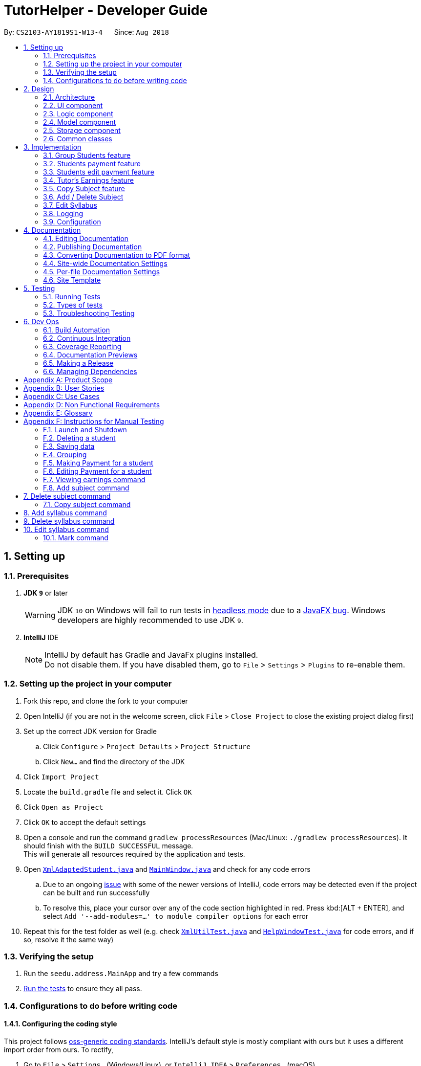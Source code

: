 = TutorHelper - Developer Guide
:site-section: DeveloperGuide
:toc:
:toc-title:
:toc-placement: preamble
:sectnums:
:imagesDir: images
:stylesDir: stylesheets
:xrefstyle: full
ifdef::env-github[]
:tip-caption: :bulb:
:note-caption: :information_source:
:warning-caption: :warning:
:experimental:
endif::[]
:repoURL: https://github.com/CS2103-AY1819S1-W13-4/main/tree/master

By: `CS2103-AY1819S1-W13-4`      Since: `Aug 2018`

== Setting up

=== Prerequisites

. *JDK `9`* or later
+
[WARNING]
JDK `10` on Windows will fail to run tests in <<UsingGradle#Running-Tests, headless mode>> due to a https://github.com/javafxports/openjdk-jfx/issues/66[JavaFX bug].
Windows developers are highly recommended to use JDK `9`.

. *IntelliJ* IDE
+
[NOTE]
IntelliJ by default has Gradle and JavaFx plugins installed. +
Do not disable them. If you have disabled them, go to `File` > `Settings` > `Plugins` to re-enable them.


=== Setting up the project in your computer

. Fork this repo, and clone the fork to your computer
. Open IntelliJ (if you are not in the welcome screen, click `File` > `Close Project` to close the existing project dialog first)
. Set up the correct JDK version for Gradle
.. Click `Configure` > `Project Defaults` > `Project Structure`
.. Click `New...` and find the directory of the JDK
. Click `Import Project`
. Locate the `build.gradle` file and select it. Click `OK`
. Click `Open as Project`
. Click `OK` to accept the default settings
. Open a console and run the command `gradlew processResources` (Mac/Linux: `./gradlew processResources`). It should finish with the `BUILD SUCCESSFUL` message. +
This will generate all resources required by the application and tests.
. Open link:{repoURL}/src/main/java/seedu/address/storage/XmlAdaptedStudent.java[`XmlAdaptedStudent.java`] and link:{repoURL}/src/main/java/seedu/address/ui/MainWindow.java[`MainWindow.java`] and check for any code errors
.. Due to an ongoing https://youtrack.jetbrains.com/issue/IDEA-189060[issue] with some of the newer versions of IntelliJ, code errors may be detected even if the project can be built and run successfully
.. To resolve this, place your cursor over any of the code section highlighted in red. Press kbd:[ALT + ENTER], and select `Add '--add-modules=...' to module compiler options` for each error
. Repeat this for the test folder as well (e.g. check link:{repoURL}/src/test/java/seedu/address/commons/util/XmlUtilTest.java[`XmlUtilTest.java`] and link:{repoURL}/src/test/java/seedu/address/ui/HelpWindowTest.java[`HelpWindowTest.java`] for code errors, and if so, resolve it the same way)

=== Verifying the setup

. Run the `seedu.address.MainApp` and try a few commands
. <<Testing,Run the tests>> to ensure they all pass.

=== Configurations to do before writing code

==== Configuring the coding style

This project follows https://github.com/oss-generic/process/blob/master/docs/CodingStandards.adoc[oss-generic coding standards]. IntelliJ's default style is mostly compliant with ours but it uses a different import order from ours. To rectify,

. Go to `File` > `Settings...` (Windows/Linux), or `IntelliJ IDEA` > `Preferences...` (macOS)
. Select `Editor` > `Code Style` > `Java`
. Click on the `Imports` tab to set the order

* For `Class count to use import with '\*'` and `Names count to use static import with '*'`: Set to `999` to prevent IntelliJ from contracting the import statements
* For `Import Layout`: The order is `import static all other imports`, `import java.\*`, `import javax.*`, `import org.\*`, `import com.*`, `import all other imports`. Add a `<blank line>` between each `import`

Optionally, you can follow the <<UsingCheckstyle#, UsingCheckstyle.adoc>> document to configure Intellij to check style-compliance as you write code.

==== Updating documentation to match your fork

After forking the repo, the documentation will still refer to the `CS2103-AY1819S1-W13-4/main` repo.

If you plan to develop this fork as a separate product (i.e. instead of contributing to `CS2103-AY1819S1-W13-4/main`), you should do the following:

. Configure the <<Docs-SiteWideDocSettings, site-wide documentation settings>> in link:{repoURL}/build.gradle[`build.gradle`], such as the `site-name`, to suit your own project.

. Replace the URL in the attribute `repoURL` in link:{repoURL}/docs/DeveloperGuide.adoc[`DeveloperGuide.adoc`] and link:{repoURL}/docs/UserGuide.adoc[`UserGuide.adoc`] with the URL of your fork.

==== Setting up CI

Set up Travis to perform Continuous Integration (CI) for your fork. See <<UsingTravis#, UsingTravis.adoc>> to learn how to set it up.

After setting up Travis, you can optionally set up coverage reporting for your team fork (see <<UsingCoveralls#, UsingCoveralls.adoc>>).

[NOTE]
Coverage reporting could be useful for a team repository that hosts the final version but it is not that useful for your personal fork.

Optionally, you can set up AppVeyor as a second CI (see <<UsingAppVeyor#, UsingAppVeyor.adoc>>).

[NOTE]
Having both Travis and AppVeyor ensures your App works on both Unix-based platforms and Windows-based platforms (Travis is Unix-based and AppVeyor is Windows-based)

==== Getting started with coding

When you are ready to start coding,

1. Get some sense of the overall design by reading <<Design-Architecture>>.
2. Take a look at <<GetStartedProgramming>>.

== Design

[[Design-Architecture]]
=== Architecture

.Architecture Diagram
image::Architecture.png[width="600"]

The *_Architecture Diagram_* given above explains the high-level design of the App. Given below is a quick overview of each component.

[TIP]
The `.pptx` files used to create diagrams in this document can be found in the link:{repoURL}/docs/diagrams/[diagrams] folder. To update a diagram, modify the diagram in the pptx file, select the objects of the diagram, and choose `Save as picture`.

`Main` has only one class called link:{repoURL}/src/main/java/seedu/address/MainApp.java[`MainApp`]. It is responsible for,

* At app launch: Initializes the components in the correct sequence, and connects them up with each other.
* At shut down: Shuts down the components and invokes cleanup method where necessary.

<<Design-Commons,*`Commons`*>> represents a collection of classes used by multiple other components. Two of those classes play important roles at the architecture level.

* `EventsCenter` : This class (written using https://github.com/google/guava/wiki/EventBusExplained[Google's Event Bus library]) is used by components to communicate with other components using events (i.e. a form of _Event Driven_ design)
* `LogsCenter` : Used by many classes to write log messages to the App's log file.

The rest of the App consists of four components.

* <<Design-Ui,*`UI`*>>: The UI of the App.
* <<Design-Logic,*`Logic`*>>: The command executor.
* <<Design-Model,*`Model`*>>: Holds the data of the App in-memory.
* <<Design-Storage,*`Storage`*>>: Reads data from, and writes data to, the hard disk.

Each of the four components

* Defines its _API_ in an `interface` with the same name as the Component.
* Exposes its functionality using a `{Component Name}Manager` class.

For example, the `Logic` component (see the class diagram given below) defines it's API in the `Logic.java` interface and exposes its functionality using the `LogicManager.java` class.

.Class Diagram of the Logic Component
image::LogicClassDiagram.png[width="800"]

[discrete]
==== Events-Driven nature of the design

The _Sequence Diagram_ below shows how the components interact for the scenario where the user issues the command `delete 1`.

.Component interactions for `delete 1` command (part 1)
image::SDforDeletePerson.png[width="800"]

[NOTE]
Note how the `Model` simply raises a `TutorHelperChangedEvent` when the TutorHelper data are changed, instead of asking the `Storage` to save the updates to the hard disk.

The diagram below shows how the `EventsCenter` reacts to that event, which eventually results in the updates being saved to the hard disk and the status bar of the UI being updated to reflect the 'Last Updated' time.

.Component interactions for `delete 1` command (part 2)
image::SDforDeletePersonEventHandling.png[width="800"]

[NOTE]
Note how the event is propagated through the `EventsCenter` to the `Storage` and `UI` without `Model` having to be coupled to either of them. This is an example of how this Event Driven approach helps us reduce direct coupling between components.

The sections below give more details of each component.

[[Design-Ui]]
=== UI component

.Structure of the UI Component
image::UiClassDiagram.png[width="800"]

*API* : link:{repoURL}/src/main/java/seedu/address/ui/Ui.java[`Ui.java`]

The UI consists of a `MainWindow` that is made up of parts e.g.`CommandBox`, `ResultDisplay`, `StudentListPanel`, `StatusBarFooter`, `BrowserPanel` etc. All these, including the `MainWindow`, inherit from the abstract `UiPart` class.

The `UI` component uses JavaFx UI framework. The layout of these UI parts are defined in matching `.fxml` files that are in the `src/main/resources/view` folder. For example, the layout of the link:{repoURL}/src/main/java/seedu/address/ui/MainWindow.java[`MainWindow`] is specified in link:{repoURL}/src/main/resources/view/MainWindow.fxml[`MainWindow.fxml`]

The `UI` component,

* Executes user commands using the `Logic` component.
* Binds itself to some data in the `Model` so that the UI can auto-update when data in the `Model` change.
* Responds to events raised from various parts of the App and updates the UI accordingly.

[[Design-Logic]]
=== Logic component

[[fig-LogicClassDiagram]]
.Structure of the Logic Component
image::LogicClassDiagram.png[width="800"]

*API* :
link:{repoURL}/src/main/java/seedu/address/logic/Logic.java[`Logic.java`]

.  `Logic` uses the `TutorHelperParser` class to parse the user command.
.  This results in a `Command` object which is executed by the `LogicManager`.
.  The command execution can affect the `Model` (e.g. adding a student) and/or raise events.
.  The result of the command execution is encapsulated as a `CommandResult` object which is passed back to the `Ui`.

Given below is the Sequence Diagram for interactions within the `Logic` component for the `execute("delete 1")` API call.

.Interactions Inside the Logic Component for the `delete 1` Command
image::DeletePersonSdForLogic.png[width="800"]

[[Design-Model]]
=== Model component

.Structure of the Model Component
image::ModelClassDiagram.png[width="800"]

*API* : link:{repoURL}/src/main/java/seedu/address/model/Model.java[`Model.java`]

The `Model`,

* stores a `UserPref` object that represents the user's preferences.
* stores the TutorHelper data.
* exposes an unmodifiable `ObservableList<Student>` that can be 'observed' e.g. the UI can be bound to this list so that the UI automatically updates when the data in the list change.
* does not depend on any of the other three components.

[NOTE]
As a more OOP model, we can store a `Tag` list in `TutorHelper`, which `Student` can reference. This would allow `TutorHelper` to only require one `Tag` object per unique `Tag`, instead of each `Student` needing their own `Tag` object. An example of how such a model may look like is given below. +
 +
image:ModelClassBetterOopDiagram.png[width="800"]

[[Design-Storage]]
=== Storage component

.Structure of the Storage Component
image::StorageClassDiagram.png[width="800"]

*API* : link:{repoURL}/src/main/java/seedu/address/storage/Storage.java[`Storage.java`]

The `Storage` component,

* can save `UserPref` objects in json format and read it back.
* can save the TutorHelper data in xml format and read it back.

[[Design-Commons]]
=== Common classes

Classes used by multiple components are in the `seedu.address.commons` package.

== Implementation

This section describes some noteworthy details on how certain features are implemented.

// tag::group[]
=== Group Students feature
==== Current Implementation

Classes related to Group and its functionality is listed below:

* `TutorHelperParser` -- Creates a GroupCommandParser object and parses the user's input.
* `GroupCommandParser` -- Analyses the input, creates a predicate based on the input and returns a GroupCommand object with the predicate as the argument.
* `GroupCommand` -- Filters the list based on the predicate, sorts the list and displays it to the user.

Given below is an example usage scenario and how the group mechanism behaves at each step.

Step 1. The user launches the application for the first time.

Step 2. Assuming that the application isn't empty, the user executes 'group Monday' command to group all students with a class on Monday. The group command will be called by `GroupCommandParser.parse()`, parsing the argument to check against. The application will check the list and display all students with classes on Monday, sorted based on the earliest timing.

[NOTE]
The user can execute `list` to re-display the full list of students again.
[NOTE]
The user can execute `undo` to undo the sorting done to the list.
[NOTE]
The group command is CASE-SENSITIVE. E.g. Passing `MONDAY` as an input instead of `Monday` will throw an error.
[NOTE]
Only 12-hr timings are valid.

The following sequence diagram shows how the group operation works for day parameter and time parameter:

image::GroupSequenceDiagramDay.png[width="650"]
image::GroupSequenceDiagramTime.png[width="650]
// end::group[]
// tag::payment[]

=== Students payment feature
==== Current implementation

The Payment mechanism is facilitated by VersionedTutorHelper and FilteredList<Student>. VersionedTutorHelper extends from TutorHelper and classes related to Payment calls methods from VersionedTutorHelper to retrieve students' data, update them and display accordingly.

Classes that are related to Payment and their functionality are as listed below:
* `TutorHelperParser` -- Creates a PayCommandParser object and calls parse method in object to parse user's argument input.
* `PayCommandParser` -- Analyses the input, checks for any violation of syntax and returns a PayCommand object with the Payment object as the argument.
* `PayCommand` -- Calls on methods in VersionedTutorHelper to update new Payments made.
* `Payment` -- -Contains fields to store student id, amount paid, month of payment and year of payment.

Given below is an example usage scenario and how the payment mechanism behaves at each step.
Step 1. The tutor launches the application and wants to record a payment for his/her student called Alice.

Step 2. He/she makes a mental note of Alice's student index as listed in the left side of the application.

Step 2a. Lets say, Alice has student id 2. The payment she made was $400 for the month and year of November 2018. He/she proceeds to key in the command in the following format: paid 2 400 11 2018

Step 2b. The tutor's input is passed from the text box through LogicManager class to TutorHelperParser. TutorHelperParser sieves out the arguments and command word(in this case, paid) and creates the PayCommandParser object, followed by calling parse method, with the arguments passed in.

Step 2c. PayCommandParser then checks if the inputs are of the correct format and it initialises a Payment object with the inputs.

Step 2d. The PayCommandParser method then returns a PayCommand object with payment object.

Step 2e. This is propagated back to the LogicManager class which then proceed to call execute method in the returned PayCommand object.

Step 2f. The execute method in PayCommand proceed to obtain the list of students from the model. Since 2 is a valid student index, it proceeds to retrieve information from Alice Student class.

Step 2g. Alice student class contains payment class. The PayCommand execute method proceeds to call the method updatePayments, then calls updateStudent in model class to modify Alice Student class with the new updated payment.

Step 3. Now, payment details have been updated and the tutor will be able to see a payment updated successfully message below the command text box and the list of payments as well as other details about Alice

Step 4. The tutor may also choose to view the details from browser panel by clicking on Alice tab on the left. Payments will be displayed in one of the rows.

[NOTE]
Payment list will keep up to 5 payments at any one time. When the 6th payment is added, the payment list will remove the oldest payment record.
[NOTE]
The maximum amount of payment that can be made each time is $10 000.

The diagram below illustrates the sequence diagram.

image:PaymentSequenceDiagram.png[width="800"]
// end::payment[]

// tag::editpaid[]
=== Students edit payment feature
==== Current implementation

The Edit Payment mechanism is facilitated by VersionedTutorHelper and FilteredList<Student>. VersionedTutorHelper extends from TutorHelper and classes related to Payment calls methods from VersionedTutorHelper to retrieve students' data, update them and display accordingly.

Classes that are related to Payment and their functionality are as listed below:
* `TutorHelperParser` -- Creates a PayCommandParser object and calls parse method in object to parse user's argument input.
* `PayCommandParser` -- Analyses the input, checks for any violation of syntax and returns a PayCommand object with the Payment object as the argument.
* `PayCommand` -- Calls on methods in VersionedTutorHelper to update new Payments made.
* `Payment` -- -Contains fields to store student id, amount paid, month of payment and year of payment.

Given below is an example usage scenario and how the payment mechanism behaves at each step.
Step 1. The tutor launches the application and wants to record a payment for his/her student called Alice.

Step 2. He/she makes a mental note of Alice's student index as listed in the left side of the application.

Step 2a. Lets say, Alice has student id 2. The payment she made was $400 for the month and year of November 2018. He/she proceeds to key in the command in the following format: paid 2 400 11 2018

Step 2b. The tutor's input is passed from the text box through LogicManager class to TutorHelperParser. TutorHelperParser sieves out the arguments and command word(in this case, paid) and creates the PayCommandParser object, followed by calling parse method, with the arguments passed in.

Step 2c. PayCommandParser then checks if the inputs are of the correct format and it initialises a Payment object with the inputs.

Step 2d. The PayCommandParser method then returns a PayCommand object with payment object.

Step 2e. This is propagated back to the LogicManager class which then proceed to call execute method in the returned PayCommand object.

Step 2f. The execute method in PayCommand proceed to obtain the list of students from the model. Since 2 is a valid student index, it proceeds to retrieve information from Alice Student class.

Step 2g. Alice student class contains payment class. The PayCommand execute method proceeds to call the method updatePayments, then calls updateStudent in model class to modify Alice Student class with the new updated payment.

Step 3. Now, payment details have been updated and the tutor will be able to see a payment updated successfully message below the command text box and the list of payments as well as other details about Alice

Step 4. The tutor may also choose to view the details from browser panel by clicking on Alice tab on the left. Payments will be displayed in one of the rows.

[NOTE]
Payment list will keep up to 5 payments at any one time. When the 6th payment is added, the payment list will remove the oldest payment record.
[NOTE]
The maximum amount of payment that can be made each time is $10 000.

The diagram below illustrates the sequence diagram.

image:EditPaymentSequenceDiagram.png[width="800"]
// end::editpaid[]

// tag::earnings[]
=== Tutor's Earnings feature
==== Current implementation

The Earnings mechanism is mainly facilitated by the filteredStudentList found in model. It works by checking through all past recorded payments for that specific month and year as requested by the tutor and returns the total earnings.
The classes related to Earnings are EarningsCommand, EarningsCommandParser.

* `TutorHelperParser` -- Creates a PayCommandParser object and calls parse method in object to parse user's argument input.
* `EarningsCommandParser` --Takes in users' input and checks if it adheres to the required format. Returns a EarningsCommand with the month and year passed in.
* `EarningsCommand` -- Takes in month and year as inputs in its constructed. In Execute() method, it performs the checking of all recorded payments and returns the total payments received for that specified month and year.

Given below is an example usage scenario and how the earning mechanism behaves at each step.

Step 1. The tutor launches the application and wants to view his/her earnings for the month of November 2018.

Step 2. He/she enters input in the format of: earnings 11 2018

Step 2a. The tutor's input is passed from the text box through LogicManager class to TutorHelperParser. TutorHelperParser sieves out the arguments and command word(in this case, earnings) and creates the EarningsCommandParser object, followed by calling parse method, with the arguments passed in.

Step 2b. EarningCommandParser checks if the inputs are of the correct format.

Step 2b. The PayCommandParser method then returns a EarningCommand object with month and year passed in.

Step 2c. This is propagated back to the LogicManager class which then proceed to call execute method in the returned EarningsCommand object.

Step 2d. The execute method in EarningsCommand proceed to obtain the list of students from the model and proceeds to search for Payment records made for that requested month and year.

Step 2e. The amount is then returned.

Step 3. The tutor will then see a message below the command text box, showing the earnings for the requested month and year.

The diagram below illustrates the sequence diagram.

image:EarningsSequenceDiagram.png[width="800"]
// end::earnings[]

// tag::copysub[]
=== Copy Subject feature
==== Current Implementation

The copy subject command operates by making a duplicate of the selected subject of the student and adds it the other student.

[NOTE]
If the other student already has the same subject, append the content of the subject instead. State of each syllabus is also copied. Duplicate syllabus will not be added.

Classes related to copy command and its functionality are listed below:

* `TutorHelperParser` -- Creates CopySubCommandParser which parses the input from user.
* `CopySubCommandParser` -- Parses user's input into proper argument and creates CopySubCommand
* `CopySubCommand` -- Updates the target student based on the argument
* `SubjectsUtil` -- Manage the finding and copying aspect of copysub command.

Given below is an example usage scenario with 2 possible outcomes and how to copy function addresses each case.

Step 1. The user launches the application for the first time.

Step 2. Assuming that the application isn't empty, the user executes `copysub 1 2 4`.

Step 3. Assuming that each argument given is a valid input, the system will perform the copysub command.

Step 4. The system will locate the _first_ student from the student list, and make a separate copy of the _second_ subject stored under the student data.

Step 5. The system will locate the _fourth_ student from the student list, and make a decision.

* Step 5a. If the same subject as _second_ subject in Step 4, system will append the content of subject of _second_ subject into the _fourth_ student.
* Step 5b. If there is no subject same as _second_ subject in Step 4, system will add the _second_ subject as a new subject under the _fourth_ student.

The process is described with sequence diagram below:

image::CopySubSequenceDiagrams.png[width="650"]
// end::copysub[]

// tag::adddelsub[]
=== Add / Delete Subject

==== Implementation

The add / delete subject mechanism is facilitated with `TutorHelperParser`.
Classes related to the functionality of the mechanism are listed below:

* `TutorHelperParser` -- Creates a `AddSubCommandParser` / `DeleteSubCommandParser` object and parses the user's input.
* `AddSubCommandParser` / `DeleteSubCommandParser` -- Analyses user input to create a corresponding `Command` object.
* `AddSubCommand` / `DeleteSubCommand` -- Execution results in addition / deletion of a subject for a specified student index.

Given below is an example usage scenario of how the add / delete subject mechanism behaves at each step.

===== Add Subject

Step 1. The user launches the application.

Step 2. The tutor executes a command of the format `addsub STUDENT_INDEX s/SUBJECT` on the CLI.

Step 3. The arguments are parsed by `AddSubCommandParser`, which produces an instance of `AddSubCommand`.

Step 4. `AddSubCommand.execute()` is called, and the supplied subject is added for the student at the specified student index by TutorHelper.

===== Delete Subject

Step 1. The user launches the application.

Step 2. The tutor executes a command of the format `deletesub STUDENT_INDEX SUBJECT_INDEX` on the CLI.

Step 3. The arguments are parsed by `DeleteSubCommandParser`, which produces an instance of `DeleteSubCommand`.

Step 4. `DeleteSubCommand.execute()` is called, and the subject at the specified subject index of the student at the specified student index is deleted by TutorHelper.

[TIP]
The TutorHelper has to have at least 1 student as a precondition for both `addsub` and `deletesub`.
[TIP]
`deletesub` requires the student at the specified student index to have at least two subjects. After deletion, a student cannot have 0 subjects.

The following sequence diagram shows how the `addsub` operation works:

image::AddSubSequenceDiagram.png[width="650"]

The following sequence diagram shows how the `deletesub` operation works:

image::DeleteSubSequenceDiagram.png[width="650"]
// end::adddelsub[]

// tag::editsyll[]
=== Edit Syllabus

==== Current Implementation

Classes that are related to edit syllabus and their functionality are as listed below:
* `TutorHelperParser` -- Creates a EditSyllCommandParser object and calls parse method in object to parse user's argument input.
* `EditSyllCommandParser` -- Analyses the input, checks for any violation of syntax and returns a EditSyllCommand object with the student,subject,syllabus index object as well as the new Syllabus object as the argument.
* `EditSyllCommand` -- Locates the corresponding syllabus to update and calls corresponding subject to edit syllabus.
* `Subject` -- Locates and edits existing syllabus entry with new syllabus entry

Given below is an example usage scenario and how the earning mechanism behaves at each step.

Step 1. The tutor launches the application.

Step 2. He/she executes the command in the format `editsyll STUDENT_INDEX SUBJECT_INDEX SYLLABUS_INDEX sy/SYLLABUS` on the CLI.

Step 3. The arguments are parsed by `EditSyllCommandParser`, which produces an instance of `EditSyllCommand`.

Step 4. `EditSyllCommand.execute()` is called, and the syllabus at the specified subject index and syllabus index of the student at the specified student index is edited by TutorHelper.

[TIP]
The TutorHelper has to have at least 1 student as a precondition for `editsyll`.

The diagram below shows how the `editsyll` operation works:

image:EditSyllSequenceDiagram.png[width="800"]
// end::editsyll[]

=== Logging

We are using `java.util.logging` package for logging. The `LogsCenter` class is used to manage the logging levels and logging destinations.

* The logging level can be controlled using the `logLevel` setting in the configuration file (See <<Implementation-Configuration>>)
* The `Logger` for a class can be obtained using `LogsCenter.getLogger(Class)` which will log messages according to the specified logging level
* Currently log messages are output through: `Console` and to a `.log` file.

*Logging Levels*

* `SEVERE` : Critical problem detected which may possibly cause the termination of the application
* `WARNING` : Can continue, but with caution
* `INFO` : Information showing the noteworthy actions by the App
* `FINE` : Details that is not usually noteworthy but may be useful in debugging e.g. print the actual list instead of just its size

[[Implementation-Configuration]]
=== Configuration

Certain properties of the application can be controlled (e.g App name, logging level) through the configuration file (default: `config.json`).

== Documentation

We use asciidoc for writing documentation.

[NOTE]
We chose asciidoc over Markdown because asciidoc, although a bit more complex than Markdown, provides more flexibility in formatting.

=== Editing Documentation

See <<UsingGradle#rendering-asciidoc-files, UsingGradle.adoc>> to learn how to render `.adoc` files locally to preview the end result of your edits.
Alternatively, you can download the AsciiDoc plugin for IntelliJ, which allows you to preview the changes you have made to your `.adoc` files in real-time.

=== Publishing Documentation

See <<UsingTravis#deploying-github-pages, UsingTravis.adoc>> to learn how to deploy GitHub Pages using Travis.

=== Converting Documentation to PDF format

We use https://www.google.com/chrome/browser/desktop/[Google Chrome] for converting documentation to PDF format, as Chrome's PDF engine preserves hyperlinks used in webpages.

Here are the steps to convert the project documentation files to PDF format.

.  Follow the instructions in <<UsingGradle#rendering-asciidoc-files, UsingGradle.adoc>> to convert the AsciiDoc files in the `docs/` directory to HTML format.
.  Go to your generated HTML files in the `build/docs` folder, right click on them and select `Open with` -> `Google Chrome`.
.  Within Chrome, click on the `Print` option in Chrome's menu.
.  Set the destination to `Save as PDF`, then click `Save` to save a copy of the file in PDF format. For best results, use the settings indicated in the screenshot below.

.Saving documentation as PDF files in Chrome
image::chrome_save_as_pdf.png[width="300"]

[[Docs-SiteWideDocSettings]]
=== Site-wide Documentation Settings

The link:{repoURL}/build.gradle[`build.gradle`] file specifies some project-specific https://asciidoctor.org/docs/user-manual/#attributes[asciidoc attributes] which affects how all documentation files within this project are rendered.

[TIP]
Attributes left unset in the `build.gradle` file will use their *default value*, if any.

[cols="1,2a,1", options="header"]
.List of site-wide attributes
|===
|Attribute name |Description |Default value

|`site-name`
|The name of the website.
If set, the name will be displayed near the top of the page.
|_not set_

|`site-githuburl`
|URL to the site's repository on https://github.com[GitHub].
Setting this will add a "View on GitHub" link in the navigation bar.
|_not set_

|`site-seedu`
|Define this attribute if the project is an official SE-EDU project.
This will render the SE-EDU navigation bar at the top of the page, and add some SE-EDU-specific navigation items.
|_not set_

|===

[[Docs-PerFileDocSettings]]
=== Per-file Documentation Settings

Each `.adoc` file may also specify some file-specific https://asciidoctor.org/docs/user-manual/#attributes[asciidoc attributes] which affects how the file is rendered.

Asciidoctor's https://asciidoctor.org/docs/user-manual/#builtin-attributes[built-in attributes] may be specified and used as well.

[TIP]
Attributes left unset in `.adoc` files will use their *default value*, if any.

[cols="1,2a,1", options="header"]
.List of per-file attributes, excluding Asciidoctor's built-in attributes
|===
|Attribute name |Description |Default value

|`site-section`
|Site section that the document belongs to.
This will cause the associated item in the navigation bar to be highlighted.
One of: `UserGuide`, `DeveloperGuide`, ``LearningOutcomes``{asterisk}, `AboutUs`, `ContactUs`

_{asterisk} Official SE-EDU projects only_
|_not set_

|`no-site-header`
|Set this attribute to remove the site navigation bar.
|_not set_

|===

=== Site Template

The files in link:{repoURL}/docs/stylesheets[`docs/stylesheets`] are the https://developer.mozilla.org/en-US/docs/Web/CSS[CSS stylesheets] of the site.
You can modify them to change some properties of the site's design.

The files in link:{repoURL}/docs/templates[`docs/templates`] controls the rendering of `.adoc` files into HTML5.
These template files are written in a mixture of https://www.ruby-lang.org[Ruby] and http://slim-lang.com[Slim].

[WARNING]
====
Modifying the template files in link:{repoURL}/docs/templates[`docs/templates`] requires some knowledge and experience with Ruby and Asciidoctor's API.
You should only modify them if you need greater control over the site's layout than what stylesheets can provide.
The SE-EDU team does not provide support for modified template files.
====

[[Testing]]
== Testing

=== Running Tests

There are three ways to run tests.

[TIP]
The most reliable way to run tests is the 3rd one. The first two methods might fail some GUI tests due to platform/resolution-specific idiosyncrasies.

*Method 1: Using IntelliJ JUnit test runner*

* To run all tests, right-click on the `src/test/java` folder and choose `Run 'All Tests'`
* To run a subset of tests, you can right-click on a test package, test class, or a test and choose `Run 'ABC'`

*Method 2: Using Gradle*

* Open a console and run the command `gradlew clean allTests` (Mac/Linux: `./gradlew clean allTests`)

[NOTE]
See <<UsingGradle#, UsingGradle.adoc>> for more info on how to run tests using Gradle.

*Method 3: Using Gradle (headless)*

Thanks to the https://github.com/TestFX/TestFX[TestFX] library we use, our GUI tests can be run in the _headless_ mode. In the headless mode, GUI tests do not show up on the screen. That means the developer can do other things on the Computer while the tests are running.

To run tests in headless mode, open a console and run the command `gradlew clean headless allTests` (Mac/Linux: `./gradlew clean headless allTests`)

=== Types of tests

We have two types of tests:

.  *GUI Tests* - These are tests involving the GUI. They include,
.. _System Tests_ that test the entire App by simulating user actions on the GUI. These are in the `systemtests` package.
.. _Unit tests_ that test the individual components. These are in `seedu.address.ui` package.
.  *Non-GUI Tests* - These are tests not involving the GUI. They include,
..  _Unit tests_ targeting the lowest level methods/classes. +
e.g. `seedu.address.commons.StringUtilTest`
..  _Integration tests_ that are checking the integration of multiple code units (those code units are assumed to be working). +
e.g. `seedu.address.storage.StorageManagerTest`
..  Hybrids of unit and integration tests. These test are checking multiple code units as well as how the are connected together. +
e.g. `seedu.address.logic.LogicManagerTest`


=== Troubleshooting Testing
**Problem: `HelpWindowTest` fails with a `NullPointerException`.**

* Reason: One of its dependencies, `HelpWindow.html` in `src/main/resources/docs` is missing.
* Solution: Execute Gradle task `processResources`.

== Dev Ops

=== Build Automation

See <<UsingGradle#, UsingGradle.adoc>> to learn how to use Gradle for build automation.

=== Continuous Integration

We use https://travis-ci.org/[Travis CI] and https://www.appveyor.com/[AppVeyor] to perform _Continuous Integration_ on our projects. See <<UsingTravis#, UsingTravis.adoc>> and <<UsingAppVeyor#, UsingAppVeyor.adoc>> for more details.

=== Coverage Reporting

We use https://coveralls.io/[Coveralls] to track the code coverage of our projects. See <<UsingCoveralls#, UsingCoveralls.adoc>> for more details.

=== Documentation Previews
When a pull request has changes to asciidoc files, you can use https://www.netlify.com/[Netlify] to see a preview of how the HTML version of those asciidoc files will look like when the pull request is merged. See <<UsingNetlify#, UsingNetlify.adoc>> for more details.

=== Making a Release

Here are the steps to create a new release.

.  Update the version number in link:{repoURL}/src/main/java/seedu/address/MainApp.java[`MainApp.java`].
.  Generate a JAR file <<UsingGradle#creating-the-jar-file, using Gradle>>.
.  Tag the repo with the version number. e.g. `v0.1`
.  https://help.github.com/articles/creating-releases/[Create a new release using GitHub] and upload the JAR file you created.

=== Managing Dependencies

A project often depends on third-party libraries. For example, TutorHelper depends on the http://wiki.fasterxml.com/JacksonHome[Jackson library] for XML parsing. Managing these _dependencies_ can be automated using Gradle. For example, Gradle can download the dependencies automatically, which is better than these alternatives. +
a. Include those libraries in the repo (this bloats the repo size) +
b. Require developers to download those libraries manually (this creates extra work for developers)

[[GetStartedProgramming]]
[appendix]
== Product Scope

Current: +

* `Tutors use reminder applications to keep track of lessons`
* `Tutors use physical diaries or notepads to keep track of current lesson progress`

Value Proposition:

* `Tutors have a platform where they can keep track of all their students' details, their progress and the syllabus they intend to cover.`

[appendix]
== User Stories

. As a busy tutor, I want to be able to manage my students' schedules individually, so that I can plan my time properly.
. As a tutor, I want to be able to find out where my students live and what time I should be there for tuition.
. As a tutor, I want to know my students' individual progress so that I know what topics I need to cover for the next tuition session.
. As a tutor, I want to keep track of my students' payments.
. As a tutor, I want to be able to edit teaching data such as editing my syllabus to keep up with changes in school's curriculum or updating payments made by students.

[appendix]
== Use Cases

1. Add Student

  System: TutorHelper
  Actor: Tutor
  MSS:
    1. Tutor inputs to add a student and his/her details.
    2. System adds student details into the database.
    Use case ends.
  Extensions:
    2a. Tutor did not key in all mandatory fields.
      2a1. System displays error message informing tutor of invalid index.
      2b1. Resume step 1.

  2. Edit Student

  System: TutorHelper
  Actor: Tutor
  MSS:
    1. Tutor inputs to edit a student's details.
    2. System edits student details into the database.
    Use case ends.
  Extensions:
    2a. Index is out of bounds
      2a1. System displays error message informing tutor of invalid index.
      2b1. Resume step 1.

  3. Delete Student

  System: TutorHelper
  Actor: Tutor
  MSS:
    1. Tutor inputs student's index to delete.
    2. System deletes student details from the database.
    Use case ends.
  Extensions:
    2a. Index is out of bounds
     2a1. System displays error message informing tutor of invalid index.
     2b1. Resume step 1.

  4. List Students

  System: TutorHelper
  Actor: Tutor
  MSS:
    1. Tutor requests to list students.
    2. System displays current list of students.
    Use case ends.

  5. Group Students

  System: TutorHelper
  Actor: Tutor
  Precondition: Current list of students is not empty.
  MSS:
    1. Tutor requests to group students by day or timing.
    2. System filters the current list of students based on the timing entered.
    3. System sorts the filtered list of students in order of timing.
    4. System displays filtered and sorted list to Tutor.
    Use case ends.
  Extensions:
    2a. Input is invalid
      2a1. System displays examples of valid input to Tutor.
      Use case ends.

  6. Record students' payments

    System: TutorHelper
    Actor: Tutor
    Precondition: student index entered must be valid.
    MSS:
      1. Tutor request to add in payment for a student.
      2. System searches for that student according to index entered.
      3. System adds Payment amount, month and year to student's record.
      4. System displays payment record in browser panel.
      5. System displays successful recording of payment under command box.
      Use case ends.
     Extensions:
      2a. Tutor does not enter all the required entries correctly
        2a1. System displays error message
        2a2. System gives tutor an example of a correct entry.
        2a3. Repeat step 1
      2b. Tutor does not enter a valid student index
        2b1. System displays error message telling tutor that index is invalid
        2b2. Repeat step 1.

  7. Edit students' payments

    System: TutorHelper
    Actor: Tutor
    Precondition: student index entered must be valid
    MSS:
      1. Tutor request to add in edited payment for a student.
      2. System finds the existing payment entry with same month and year.
      3. System adds new payment entry to existing entry.
      4. System displays payment record in browser panel.
      5. System displays successful recording of payment under command box.
      Use case ends.
     Extensions:
      2a. Tutor does not enter all the required entries correctly
        2a1. System displays error message
        2a2. System gives tutor an example of a correct entry.
        2a3. Repeat step 1
      2b. Tutor does not enter a valid student index
        2b1. System displays error message telling tutor that index is invalid
        2b2. Repeat step 1.

  8. Display tutor's earnings for that month and year

    System: TutorHelper
    Actor: Tutor
    Precondition: Tutor has recorded payment for students before.
    MSS:
      1. Tutor request for earnings for a specific month and year.
      2. System searches for all the payment records made from all the students for that particular month and year.
      3. System adds up all the payment.
      4. System displays total earnings under the command box.
      Use case end.
     Extensions:
      2a. System does not find any payment recorded for that month and year.
        2a1. System displays $0 as result.
      2b. Tutor does not enter all the required entries correctly
        2b1. System displays error message
        2b2. System gives tutor an example of a correct entry.
        2b3. Repeat step 1
      2c. Tutor does not enter a valid entry
        2c1. System displays error message telling tutor that entry is invalid
        2c2. Repeat step 1.

  9. Edit students' syllabus for that subject

    System: TutorHelper
    Actor: Tutor
    Precondition: Tutor has an existing syllabus entry at the index.
    MSS:
      1. Tutor request to edit syllabus for a specific student, subject and syllabus
      2. System searches for the student and the respective subject and syllabus at specified index.
      3. System edits the syllabus at the specified index with new syllabus
      4. System displays edited syllabus list in browser panel
      5. System displays successful editing of syllabus under command box.
      Use case end.
     Extensions:
      2a. System does not find any student entry at specified index.
        2a1. System displays error message telling tutor that index is invalid
        2a2. Repeat step 1.
      2b. System does not find any subject entry at specified index.
        2b1. System displays error message telling tutor that index is invalid
        2b2. Repeat step 1.
      2c. System does not find any syllabus entry at specified index.
        2c1. System displays error message telling tutor that index is invalid.
        2c2. Repeat step 1.
      2d. System find same syllabus entry already exists in subject.
        2d1. System displays error message telling tutor that syllabus already exist.
        2d2. Repeat step 1.

[appendix]
== Non Functional Requirements

. The system should respond in two seconds.
. The system should be understandable to a novice in working with computers.
.  Should work on any <<mainstream-os,mainstream OS>> as long as it has Java `9` or higher installed.
.  Should be able to hold up to 1000 students without a noticeable sluggishness in performance for typical usage.
.  A user with above average typing speed for regular English text (i.e. not code, not system admin commands) should be able to accomplish most of the tasks faster using commands than using the mouse.

[appendix]
== Glossary

[[mainstream-os]] Mainstream OS::
Windows, Linux, Unix, OS-X

[[private-contact-detail]] Private contact detail::
A contact detail that is not meant to be shared with others

[[subject]] Subject::
A branch of knowledge studied by the student

[[syllabus]] Syllabus::
The required topics to be covered under the subject

[appendix]
== Instructions for Manual Testing

Given below are instructions to test the app manually.

[NOTE]
These instructions only provide a starting point for testers to work on; testers are expected to do more _exploratory_ testing.


=== Launch and Shutdown

. Initial launch

.. Download the jar file and copy into an empty folder
.. Double-click the jar file +
   Expected: Shows the GUI with a set of sample contacts. The window size may not be optimum.

. Saving window preferences

.. Resize the window to an optimum size. Move the window to a different location. Close the window.
.. Re-launch the app by double-clicking the jar file. +
   Expected: The most recent window size and location is retained.

=== Deleting a student

. Deleting a student while all students are listed

.. Prerequisites: List all students using the `list` command. Multiple students in the list.
.. Test case: `delete 1` +
   Expected: First contact is deleted from the list. Details of the deleted contact shown in the status message. Timestamp in the status bar is updated.
.. Test case: `delete 0` +
   Expected: No student is deleted. Error details shown in the status message. Status bar remains the same.
.. Other incorrect delete commands to try: `delete`, `delete x` (where x is larger than the list size) _{give more}_ +
   Expected: Similar to previous.

=== Saving data

. Dealing with missing/corrupted data files

.. _{explain how to simulate a missing/corrupted file and the expected behavior}_

=== Grouping
. Grouping by day or time while all persons are listed.

.. Prerequisites: List all persons using the 'list' command. Multiple persons in the list.
.. Test case: 'group Monday' +
   Expected: X students listed! (X is the number of students meeting the requirement)
.. Test case: 'group 3:00pm' +
   Expected: X students listed!
.. Test case: 'group Monday 3pm' +
   Expected: Invalid command format. Group command message usage is shown.
.. Other incorrect grouping commands to try 'group', 'group monday', 'group 3pm' +
   Expected: Invalid command format. Group command message usage is shown.

=== Making Payment for a student
. Adding a payment while all persons are listed

.. Prerequisites: List all persons using the 'list' command. Multiple persons in the list.
.. Test case: 'paid 1 200 8 2018' +
   Expected: Payment for this student is added. Details of the paid contact shown in the status message.
.. Test case: 'paid 0 200 8 2018' +
   Expected: Index is not a non-zero unsigned integer.
.. Test case: 'paid X 200 8 920' (X is a number greater than the list) +
   Expected: The student index provided is invalid.
.. Test case: 'paid 1 -200 8 2018' +
   Expected: Amount should only contain zero or positive numbers, and has to be smaller than 10 000.
.. Test case: 'paid 1 200 16 2018' +
   Expected: Month should only contain numbers between 1 to 12, inclusive.
.. Test case: 'paid 1 200 8 920' +
   Expected: Year should only contain 4 digits numbers.
.. Other incorrect payment commands to try: `paid`, `paid x` (where x is any number), 'paid x 8',
   'paid x 200 8', 'paid x 200 2018'
   Expected: Invalid command format. Pay command message usage is shown.

=== Editing Payment for a student
. Editing a payment while all persons are listed

.. Prerequisites: List all persons using the 'list' command. Multiple persons in the list.
.. Prerequisites: Payment for the month and year must have been added previously.
.. Test case: 'paid 1 200 8 2018' +
   Expected: Payment for this student has been edited: Details of the paid contact shown in the status message.
.. Test case: 'paid 0 200 8 2018' +
   Expected: Index is not a non-zero unsigned integer.
.. Test case: 'paid X 200 8 920' (X is a number greater than the list) +
   Expected: The student index provided is invalid.
.. Test case: 'paid 1 -200 8 2018' +
   Expected: Amount should only contain zero or positive numbers, and has to be smaller than 10 000.
.. Test case: 'paid 1 200 16 2018' +
   Expected: Month should only contain numbers between 1 to 12, inclusive.
.. Test case: 'paid 1 200 8 920' +
   Expected: Year should only contain 4 digits numbers.
.. Other incorrect payment commands to try: `paid`, `paid x` (where x is any number), 'paid x 8',
   'paid x 200 8', 'paid x 200 2018'
   Expected: Invalid command format. Pay command message usage is shown.

=== Viewing earnings command
. Display earnings made by the tutor

.. Test case: 'earnings 8 2018' +
   Expected: Earnings: $X (X is the total earnings)
.. Test case: 'earnings 8 299' +
   Expected: Year should only contain 4 digits numbers.
.. Test case: 'earnings 0 2018' +
   Expected:  Month should only contain numbers between 1 to 12, inclusive.
.. Other incorrect earnings commands to try: 'earnings', 'earnings 8', 'earnings 2018' +
   Expected: Invalid command format. Earnings command message usage is shown.

=== Add subject command
. Adding a subject to an existing student

.. Prerequisite: TutorHelper is not empty
.. Test case: 'addsub 1 s/Chemistry' +
   Expected: Added subject to student: Display student details
.. Test case: 'addsub X s/Chemistry' (X is an invalid student index) +
   Expected: The student index provided is invalid
.. Test case: 'addsub 1 s/X' (X is a subject student index 1 is already taking) +
   Expected: Subject is already taken by student: Display student index.
.. Other incorrect addsub commands to try: 'addsub', 'addsub 2', 'addsub 1 Physics', 'áddsub Physics' +
   Expected: Invalid command format. addsub command message usage is shown.

== Delete subject command
. Deleting subject from existing student

.. Prerequisite: Tutorhelper is not empty
.. Test case: 'deletesub 1 1' +
   Expected: Deleted subject from student: Display student details
.. Test case: 'deletesub 1 X' (X is an invalid subject index) +
   Expected: The subject index provided is invalid.
.. Test case: 'deletesub X 1' (X is an invalid student index) +
   Expected: The student index provided is invalid
.. Other incorrect deletesub commands to try: 'deletesub', 'deletesub 1' +
   Expected: Invalid command format. deletesub command message usage is shown.


=== Copy subject command
. Copying a subject from one student profile to another student.

.. Prerequisites: Tutorhelper is not empty.
.. Test case: 'copysub 1 1 2' +
   Expected: Copied syllabus to Student: Display student's details.
.. Test case: 'copysub 1 X 2' (X is an invalid subject index of the source student) +
   Expected: The subject index provided is invalid
.. Test case: 'copysub 1 1 X' (X is an invalid student index) +
   Expected: The student index provided is invalid
.. Test case: 'copysub X 1 1' (X is in invalid student index) +
   Expected: The student index provided is invalid
.. Test case: 'copysub 1 1 1' +
   Expected: Copying subject to the same student is not allowed: Display student's details.
.. Test case: 'copysub 1 X 3' (X is an existing subject in student 3) +
   Expected: Copied syllabus to Student: Display destination student details
.. Other incorrect copysub commands to try: 'copysub', 'copysub 1', 'copysub 1 1' +
   Expected: Invalid command format. copysub command message usage is shown.

== Add syllabus command
. Adds a new syllabus topic for a specified student and subject

.. Prerequisite: Tutorhelper must not be empty
.. Test case: 'addsyll 1 1 sy/Integration' +
   Expected: Added syllabus to Student: Display destination student details
.. Test case: 'addsyll X 1 sy/Integration' (X is an invalid student index) +
   Expected: The student index provided is invalid
.. Test case: 'addsyll 1 X sy/Integration' (X is an invalid subject index) +
   Expected: The subject index provided is invalid
.. Test case: 'addsyll 1 1 sy/X' (X is a syllabus already in student) +
   Expected: Syllabus is already in Student: Display student details.
.. Other incorrect addsyll commands to try: 'addsyll', 'addsyll 1', 'addsyll 1 1', 'addsyll 1 1 sy/' +
   Expected: Invalid command format. addsyll command message usage is shown.

== Delete syllabus command
. Deletes a syllabus from an existing student

.. Prerequisite: Tutorhelper must not be empty
.. Test case: 'deletesyll 1 1 1' +
   Expected: Removed selected syllabus from Student: Display student's details.
.. Test case: 'deletesyll X 1 1' (X is an invalid student index) +
   Expected: The student index provided is invalid
.. Test case: 'deletesyll 1 X 1' (X is an invalid subject index) +
   Expected: The subject index provided is invalid
.. Test case: 'deletesyll 1 1 X' (X is an invalid syllabus index) +
   Expected: The syllabus index provided is invalid
.. Other incorrect deletesyll commands to try: 'deletesyll', 'deletesyll 1', 'deletesyll 1 1' +
   Expected: Invalid command format. deletesyll command message usage is shown.

== Edit syllabus command
. Edits a syllabus from an existing student

.. Prerequisite: Tutorhelper must not be empty
.. Test case: 'editsyll 1 1 1 sy/Integration' +
   Expected: Edited syllabus to Student: Display student's details.
.. Test case: 'editsyll X 1 1 sy/Integration' (X is an invalid student index) +
   Expected: The student index provided is invalid
.. Test case: 'editsyll 1 X 1 sy/Integration' (X is an invalid subject index) +
   Expected: The subject index provided is invalid
.. Test case: 'editsyll 1 1 X sy/Integration' (X is an invalid syllabus index) +
   Expected: The syllabus index provided is invalid
.. Test case: 'editsyll 1 1 X sy/' (X is an invalid syllabus index) +
   Expected: Syllabus can take any values, and it should not be blank or preceded by white space.
.. Other incorrect editsyll commands to try: 'editsyll', 'editsyll 1', 'editsyll 1 1', 'editsyll 1 1 1' +
   Expected: Invalid command format. editsyll command message usage is shown.

=== Mark command
. Toggles the state of a specified syllabus topic for a specified student and subject.

.. Prerequisite: Tutorhelper must not be empty
.. Test case: 'mark 1 1 1' +
   Expected: Changed selected syllabus from Student: Display student's details
.. Test case: 'mark X 1 1 ' (X is an invalid student index) +
   Expected: The student index provided is invalid
.. Test case: 'mark 1 X 1 ' (X is an invalid subject index) +
   Expected: The subject index provided is invalid
.. Test case: 'mark 1 1 X ' (X is an invalid syllabus index) +
   Expected: The syllabus index provided is invalid
.. Other incorrect mark commands to try: 'mark', 'mark 1', 'mark 1 1' +
   Expected: Invalid command format. marksyll command message usage is shown.
